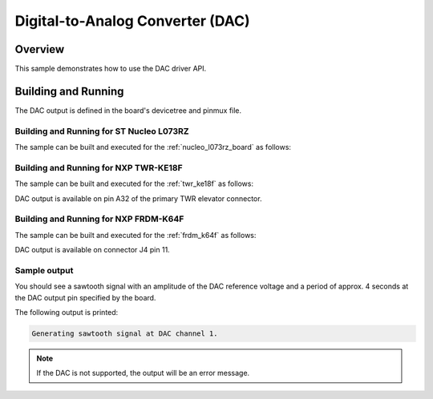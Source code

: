.. _dac-sample:

Digital-to-Analog Converter (DAC)
#################################

Overview
********

This sample demonstrates how to use the DAC driver API.

Building and Running
********************

The DAC output is defined in the board's devicetree and pinmux file.

Building and Running for ST Nucleo L073RZ
=========================================
The sample can be built and executed for the
:ref:`nucleo_l073rz_board` as follows:

.. zephyr-app-commands::
   :zephyr-app: samples/drivers/dac
   :board: nucleo_l073rz
   :goals: build flash
   :compact:

Building and Running for NXP TWR-KE18F
======================================
The sample can be built and executed for the :ref:`twr_ke18f` as
follows:

.. zephyr-app-commands::
   :zephyr-app: samples/drivers/dac
   :board: twr_ke18f
   :goals: build flash
   :compact:

DAC output is available on pin A32 of the primary TWR elevator
connector.

Building and Running for NXP FRDM-K64F
======================================
The sample can be built and executed for the :ref:`frdm_k64f` as
follows:

.. zephyr-app-commands::
   :zephyr-app: samples/drivers/dac
   :board: frdm_k64f
   :goals: build flash
   :compact:

DAC output is available on connector J4 pin 11.

Sample output
=============

You should see a sawtooth signal with an amplitude of the DAC reference
voltage and a period of approx. 4 seconds at the DAC output pin specified
by the board.

The following output is printed:

.. code-block:: console

   Generating sawtooth signal at DAC channel 1.

.. note:: If the DAC is not supported, the output will be an error message.
